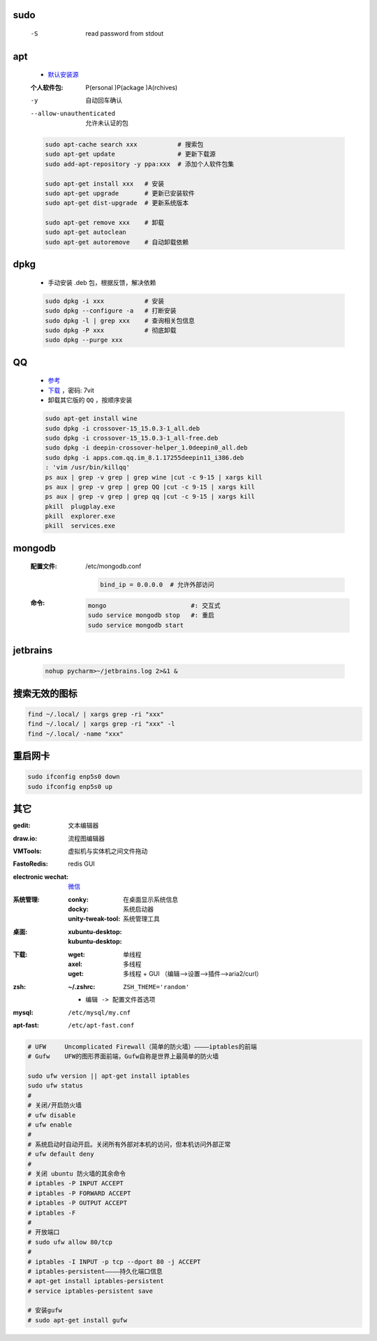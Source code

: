 sudo
----
    -S  read password from stdout


apt
----
    - `默认安装源 </etc/apt/sources.list>`_
    :个人软件包: P(ersonal )P(ackage )A(rchives)
    -y                       自动回车确认
    --allow-unauthenticated  允许未认证的包
    .. code-block:: bash

        sudo apt-cache search xxx           # 搜索包
        sudo apt-get update                 # 更新下载源
        sudo add-apt-repository -y ppa:xxx  # 添加个人软件包集

        sudo apt-get install xxx   # 安装
        sudo apt-get upgrade       # 更新已安装软件
        sudo apt-get dist-upgrade  # 更新系统版本

        sudo apt-get remove xxx    # 卸载
        sudo apt-get autoclean
        sudo apt-get autoremove    # 自动卸载依赖

dpkg
----
    - 手动安装 .deb 包，根据反馈，解决依赖
    .. code-block:: bash

        sudo dpkg -i xxx           # 安装
        sudo dpkg --configure -a   # 打断安装
        sudo dpkg -l | grep xxx    # 查询相关包信息
        sudo dpkg -P xxx           # 彻底卸载
        sudo dpkg --purge xxx

QQ
--
    - `参考 <http://blog.csdn.net/ysy950803/article/details/52958538>`_
    - `下载 <https://pan.baidu.com/s/1kV0u7Nh>`_ ，密码: 7vit
    - 卸载其它版的 ``QQ`` ，按顺序安装
    .. code-block:: bash

        sudo apt-get install wine
        sudo dpkg -i crossover-15_15.0.3-1_all.deb
        sudo dpkg -i crossover-15_15.0.3-1_all-free.deb
        sudo dpkg -i deepin-crossover-helper_1.0deepin0_all.deb
        sudo dpkg -i apps.com.qq.im_8.1.17255deepin11_i386.deb
        : 'vim /usr/bin/killqq'
        ps aux | grep -v grep | grep wine |cut -c 9-15 | xargs kill
        ps aux | grep -v grep | grep QQ |cut -c 9-15 | xargs kill
        ps aux | grep -v grep | grep qq |cut -c 9-15 | xargs kill
        pkill  plugplay.exe
        pkill  explorer.exe
        pkill  services.exe


mongodb
-------
    :配置文件: /etc/mongodb.conf

        .. code-block:: ini

            bind_ip = 0.0.0.0  # 允许外部访问
    :命令:
        .. code-block:: bash

            mongo                       #: 交互式
            sudo service mongodb stop   #: 重启
            sudo service mongodb start



jetbrains
---------
    .. code-block:: bash

        nohup pycharm>~/jetbrains.log 2>&1 &


搜索无效的图标
------------
.. code-block:: bash

    find ~/.local/ | xargs grep -ri "xxx"
    find ~/.local/ | xargs grep -ri "xxx" -l
    find ~/.local/ -name "xxx"


重启网卡
-------
.. code-block:: bash

    sudo ifconfig enp5s0 down
    sudo ifconfig enp5s0 up


其它
----

:gedit:             文本编辑器
:draw.io:           流程图编辑器
:VMTools:           虚拟机与实体机之间文件拖动
:FastoRedis:        redis GUI
:electronic wechat: `微信 <https://github.com/geeeeeeeeek/electronic-wechat.git>`_

:系统管理:

    :conky:            在桌面显示系统信息
    :docky:            系统启动器
    :unity-tweak-tool: 系统管理工具

:桌面:

    :xubuntu-desktop:
    :kubuntu-desktop:

:下载:

    :wget: 单线程
    :axel: 多线程
    :uget: 多线程 + GUI （编辑-->设置-->插件-->aria2/curl）

:zsh:

    :~/.zshrc: ``ZSH_THEME='random'``

    - ``编辑 -> 配置文件首选项``

:mysql:    ``/etc/mysql/my.cnf``
:apt-fast: ``/etc/apt-fast.conf``


.. code-block:: bash

    # UFW     Uncomplicated Firewall（简单的防火墙）————iptables的前端
    # Gufw    UFW的图形界面前端，Gufw自称是世界上最简单的防火墙

    sudo ufw version || apt-get install iptables
    sudo ufw status
    #
    # 关闭/开启防火墙
    # ufw disable
    # ufw enable
    #
    # 系统启动时自动开启。关闭所有外部对本机的访问，但本机访问外部正常
    # ufw default deny
    #
    # 关闭 ubuntu 防火墙的其余命令
    # iptables -P INPUT ACCEPT
    # iptables -P FORWARD ACCEPT
    # iptables -P OUTPUT ACCEPT
    # iptables -F
    #
    # 开放端口
    # sudo ufw allow 80/tcp
    #
    # iptables -I INPUT -p tcp --dport 80 -j ACCEPT
    # iptables-persistent————持久化端口信息
    # apt-get install iptables-persistent
    # service iptables-persistent save

    # 安装gufw
    # sudo apt-get install gufw
